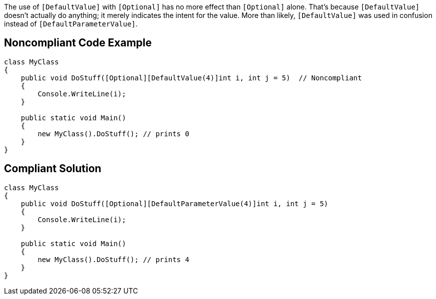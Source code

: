 The use of ``++[DefaultValue]++`` with ``++[Optional]++`` has no more effect than ``++[Optional]++`` alone. That's because ``++[DefaultValue]++`` doesn't actually do anything; it merely indicates the intent for the value. More than likely, ``++[DefaultValue]++`` was used in confusion instead of ``++[DefaultParameterValue]++``.


== Noncompliant Code Example

----
class MyClass
{
    public void DoStuff([Optional][DefaultValue(4)]int i, int j = 5)  // Noncompliant
    {
        Console.WriteLine(i);
    }

    public static void Main()
    {
        new MyClass().DoStuff(); // prints 0
    }
}
----


== Compliant Solution

----
class MyClass
{
    public void DoStuff([Optional][DefaultParameterValue(4)]int i, int j = 5) 
    {
        Console.WriteLine(i);
    }

    public static void Main()
    {
        new MyClass().DoStuff(); // prints 4
    }
}
----

